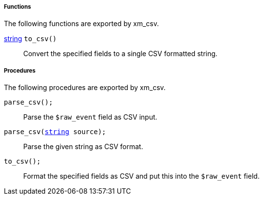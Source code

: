 [[xm_csv_funcs]]
===== Functions

The following functions are exported by xm_csv.

[[xm_csv_func_to_csv]]
<<lang_type_string,string>> `to_csv()`::
+
--
Convert the specified fields to a single CSV formatted
     string.
--


[[xm_csv_procs]]
===== Procedures

The following procedures are exported by xm_csv.

[[xm_csv_proc_parse_csv]]
`parse_csv();`::
+
--
Parse the `$raw_event` field as CSV input.
--

`parse_csv(<<lang_type_string,string>> source);`::
+
--
Parse the given string as CSV format.
--

[[xm_csv_proc_to_csv]]
`to_csv();`::
+
--
Format the specified fields as CSV and put this into the
     `$raw_event` field.
--

